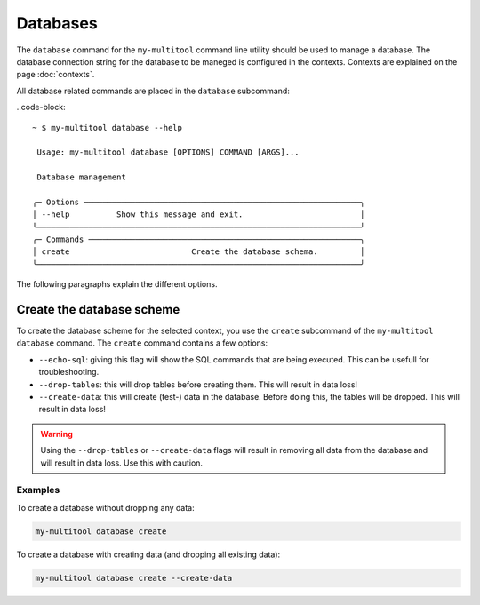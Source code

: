 Databases
=========

The ``database`` command for the ``my-multitool`` command line utility should be used to manage a database. The database connection string for the database to be maneged is configured in the contexts. Contexts are explained on the page :doc:`contexts`.

All database related commands are placed in the ``database`` subcommand:

..code-block::

    ~ $ my-multitool database --help
                                                                                                                                                                                                                                                                                                                                                                    
     Usage: my-multitool database [OPTIONS] COMMAND [ARGS]...                                                                                                                                                                                                                                                                                                       
                                                                                                                                                                                                                                                                                                                                                                    
     Database management                                                                                                                                                                                                                                                                                                                                            
                                                                                                                                                                                                                                                                                                                                                                    
    ╭─ Options ───────────────────────────────────────────────────────────╮
    │ --help          Show this message and exit.                         │
    ╰─────────────────────────────────────────────────────────────────────╯
    ╭─ Commands ──────────────────────────────────────────────────────────╮
    │ create                          Create the database schema.         │
    ╰─────────────────────────────────────────────────────────────────────╯

The following paragraphs explain the different options.

Create the database scheme
--------------------------

To create the database scheme for the selected context, you use the ``create`` subcommand of the ``my-multitool database`` command. The ``create`` command contains a few options:

* ``--echo-sql``: giving this flag will show the SQL commands that are being executed. This can be usefull for troubleshooting.
* ``--drop-tables``: this will drop tables before creating them. This will result in data loss!
* ``--create-data``: this will create (test-) data in the database. Before doing this, the tables will be dropped. This will result in data loss!

.. warning::
    Using the ``--drop-tables`` or ``--create-data`` flags will result in removing all data from the database and will result in data loss. Use this with caution.

Examples
^^^^^^^^

To create a database without dropping any data:

.. code-block::

    my-multitool database create

To create a database with creating data (and dropping all existing data):

.. code-block::

    my-multitool database create --create-data